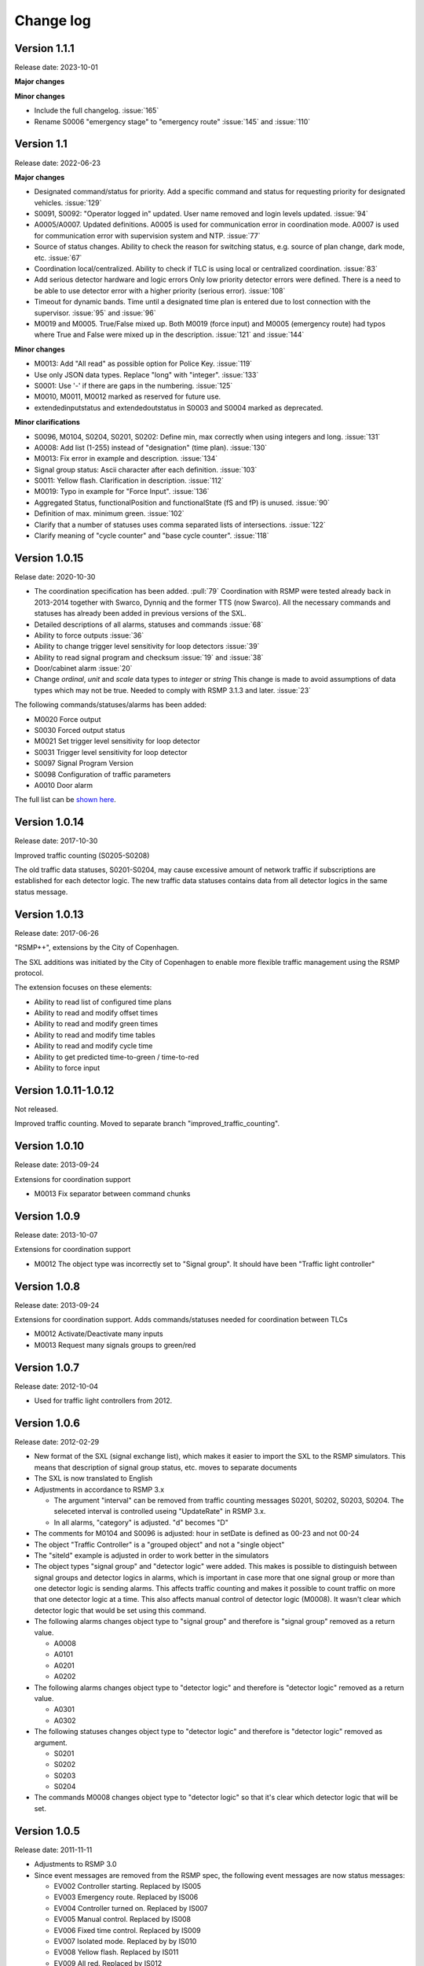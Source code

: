 
.. _change-log:

Change log
==========

Version 1.1.1
-------------
Release date: 2023-10-01

**Major changes**

**Minor changes**

- Include the full changelog. :issue:`165`
- Rename S0006 "emergency stage" to "emergency route" :issue:`145` and :issue:`110`


Version 1.1
-----------
Release date: 2022-06-23

**Major changes**

- Designated command/status for priority.
  Add a specific command and status for requesting priority for designated
  vehicles. :issue:`129`
- S0091, S0092: "Operator logged in" updated.
  User name removed and login levels updated. :issue:`94`
- A0005/A0007. Updated definitions.
  A0005 is used for communication error in coordination mode.
  A0007 is used for communication error with supervision system and NTP.
  :issue:`77`
- Source of status changes.
  Ability to check the reason for switching status, e.g. source of plan change,
  dark mode, etc. :issue:`67`
- Coordination local/centralized.
  Ability to check if TLC is using local or centralized coordination. :issue:`83`
- Add serious detector hardware and logic errors
  Only low priority detector errors were defined.
  There is a need to be able to use detector error with a higher priority
  (serious error). :issue:`108`
- Timeout for dynamic bands.
  Time until a designated time plan is entered due to lost connection with the
  supervisor. :issue:`95` and :issue:`96`
- M0019 and M0005. True/False mixed up.
  Both M0019 (force input) and M0005 (emergency route) had typos where True and
  False were mixed up in the description. :issue:`121` and :issue:`144`

**Minor changes**

- M0013: Add "All read" as possible option for Police Key. :issue:`119`
- Use only JSON data types. Replace "long" with "integer". :issue:`133`
- S0001: Use '-' if there are gaps in the numbering. :issue:`125`
- M0010, M0011, M0012 marked as reserved for future use.
- extendedinputstatus and extendedoutstatus in S0003 and S0004 marked as
  deprecated.

**Minor clarifications**

- S0096, M0104, S0204, S0201, S0202: Define min, max correctly when using
  integers and long. :issue:`131`
- A0008: Add list (1-255) instead of "designation" (time plan). :issue:`130`
- M0013: Fix error in example and description. :issue:`134`
- Signal group status: Ascii character after each definition. :issue:`103`
- S0011: Yellow flash. Clarification in description. :issue:`112`
- M0019: Typo in example for "Force Input". :issue:`136`
- Aggregated Status, functionalPosition  and functionalState (fS and fP) is unused.
  :issue:`90`
- Definition of max. minimum green. :issue:`102`
- Clarify that a number of statuses uses comma separated lists of intersections.
  :issue:`122`
- Clarify meaning of "cycle counter" and "base cycle counter".  :issue:`118`

Version 1.0.15
---------------
Relase date: 2020-10-30

- The coordination specification has been added. :pull:`79`
  Coordination with RSMP were tested already back in 2013-2014 together with
  Swarco, Dynniq and the former TTS (now Swarco). All the necessary commands
  and statuses has already been added in previous versions of the SXL.
- Detailed descriptions of all alarms, statuses and commands :issue:`68`
- Ability to force outputs :issue:`36`
- Ability to change trigger level sensitivity for loop detectors :issue:`39`
- Ability to read signal program and checksum :issue:`19` and :issue:`38`
- Door/cabinet alarm :issue:`20`
- Change *ordinal*, *unit* and *scale* data types to *integer* or *string*
  This change is made to avoid assumptions of data types which may not be
  true. Needed to comply with RSMP 3.1.3 and later. :issue:`23`

The following commands/statuses/alarms has been added:

- M0020 Force output
- S0030 Forced output status
- M0021 Set trigger level sensitivity for loop detector
- S0031 Trigger level sensitivity for loop detector
- S0097 Signal Program Version
- S0098 Configuration of traffic parameters
- A0010 Door alarm

The full list can be `shown here <https://github.com/rsmp-nordic/rsmp_sxl_traffic_lights/issues?q=is%3Aissue+milestone%3A1.0.15>`_.

Version 1.0.14
--------------
Release date: 2017-10-30

Improved traffic counting (S0205-S0208)

The old traffic data statuses, S0201-S0204, may cause excessive amount of
network traffic if subscriptions are established for each detector logic. The
new traffic data statuses contains data from all detector logics in the same
status message.

Version 1.0.13
--------------
Release date: 2017-06-26

"RSMP++", extensions by the City of Copenhagen.

The SXL additions was initiated by the City of Copenhagen to enable more
flexible traffic management using the RSMP protocol.

The extension focuses on these elements:

- Ability to read list of configured time plans
- Ability to read and modify offset times
- Ability to read and modify green times
- Ability to read and modify time tables
- Ability to read and modify cycle time
- Ability to get predicted time-to-green / time-to-red
- Ability to force input

Version 1.0.11-1.0.12
---------------------
Not released.

Improved traffic counting. Moved to separate branch
"improved_traffic_counting".

Version 1.0.10
--------------
Release date: 2013-09-24

Extensions for coordination support

- M0013 Fix separator between command chunks

Version 1.0.9
-------------
Release date: 2013-10-07

Extensions for coordination support

- M0012 The object type  was incorrectly set to "Signal group". It should have
  been "Traffic light controller"

Version 1.0.8
-------------
Release date: 2013-09-24


Extensions for coordination support. Adds commands/statuses needed for
coordination between TLCs

- M0012 Activate/Deactivate many inputs
- M0013 Request many signals groups to green/red

Version 1.0.7
-------------
Release date: 2012-10-04

- Used for traffic light controllers from 2012.

Version 1.0.6
-------------
Release date: 2012-02-29

- New format of the SXL (signal exchange list), which makes it easier to
  import the SXL to the RSMP simulators. This means that description of
  signal group status, etc. moves to separate documents

- The SXL is now translated to English

- Adjustments in accordance to RSMP 3.x

  - The argument "interval" can be removed from traffic counting messages
    S0201, S0202, S0203, S0204. The seleceted interval is controlled useing
    "UpdateRate" in RSMP 3.x.

  - In all alarms, "category" is adjusted. "d" becomes "D"

- The comments for M0104 and S0096 is adjusted: hour in setDate is defined
  as 00-23 and not 00-24

- The object "Traffic Controller" is a "grouped object" and not a
  "single object"
  
- The "siteId" example is adjusted in order to work better in the simulators

- The object types "signal group" and "detector logic" were added. This
  makes is possible to distinguish between signal groups and detector logics
  in alarms, which is important in case more that one signal group or more
  than one detector logic is sending alarms. This affects traffic counting
  and makes it possible to count traffic on more that one detector logic
  at a time. This also affects manual control of detector logic (M0008).
  It wasn't clear which detector logic that would be set using this command.

- The following alarms changes object type to "signal group" and
  therefore is "signal group" removed as a return value.

  - A0008
  - A0101
  - A0201
  - A0202

- The following alarms changes object type to "detector logic"
  and therefore is "detector logic" removed as a return value.

  - A0301
  - A0302

- The following statuses changes object type to "detector logic"
  and therefore is "detector logic" removed as argument.
   
  - S0201
  - S0202
  - S0203
  - S0204

- The commands M0008 changes object type to "detector logic"
  so that it's clear which detector logic that will be set.
  
Version 1.0.5
-------------
Release date: 2011-11-11

- Adjustments to RSMP 3.0
- Since event messages are removed from the RSMP spec, the following event
  messages are now status messages:

  - EV002 Controller starting. Replaced by IS005

  - EV003 Emergency route. Replaced by IS006

  - EV004 Controller turned on. Replaced by IS007

  - EV005 Manual control. Replaced by IS008
    
  - EV006 Fixed time control. Replaced by IS009

  - EV007 Isolated mode. Replaced by by IS010

  - EV008 Yellow flash. Replaced by IS011

  - EV009 All red. Replaced by IS012

  - EV010 Police key. Replaced by IS013

  - EV011 Timeplan. Replaced by IS014

  - EV012 Traffic situation. Replaced by IS015
    
  - EV013 Control mode. Replaced by IS020

  - EV091 Operator logged in. OP panel. Replaced by IS091

  - EV092 Operator logged in. Web interface. Replaced by IS092

  - EV101 Signal group status. Replaced by IS001

  - EV102 Detector logic status. Replaced by IS002

  - EV103 Input status. Replaced by IS003

  - EV104 Output status. Replaced by IS004

  - EV105 Message blocking active. Removed. Added as message type in RSMP 3.0

  - EV106 Message blocking inactive. Added as message type in RSMP 3.0

  - EV201. Traffic counting. Number of vehicles. Replaced by IS201

  - EV202. Traffic counting. Vehicle speed. Replaced by IS202

  - EV203. Traffic counting. Occupancy. Replaced by IS203

  - EV204. Traffic counting. Number of vehicles of given classification.
    Replaced by IS204

- Changes to statuses:

  - IS093 Version of RSMP. Removed. Added as message type in RSMP 3.0

  - IS094 Version of SXL. Removed. Added as message type in RSMP 3.0

- Changes to commands:

  - MA102 Activate sending of event message. Removed. Not needed as separate
    as separate message in RSMP 3.0.

  - MA201 Change watchdog setting. Not needed as separate message in RSMP 3.0

- Adjustment of numbering and definitions based on the STA's standards.
  This means transition to alarms-, status- and commands according to
  "Ayyyy", "Syyyy" and "Myyyy", where "yyyy" is number in consecutive order

- Data types adjusted. "Number" is replaced with proper data types, integer, long and real.
  The following command and statuses are affected:
  M0104, S0001, S0013, S0016, S0017, S0018, S0019, S0096, S0201, S0204

Version 1.0.4
-------------
Relase date: 2010-10-26

- AL301 and AL302. Manually controlled detector logic added
- AL302: Intermittent logic error instead of other logic error
